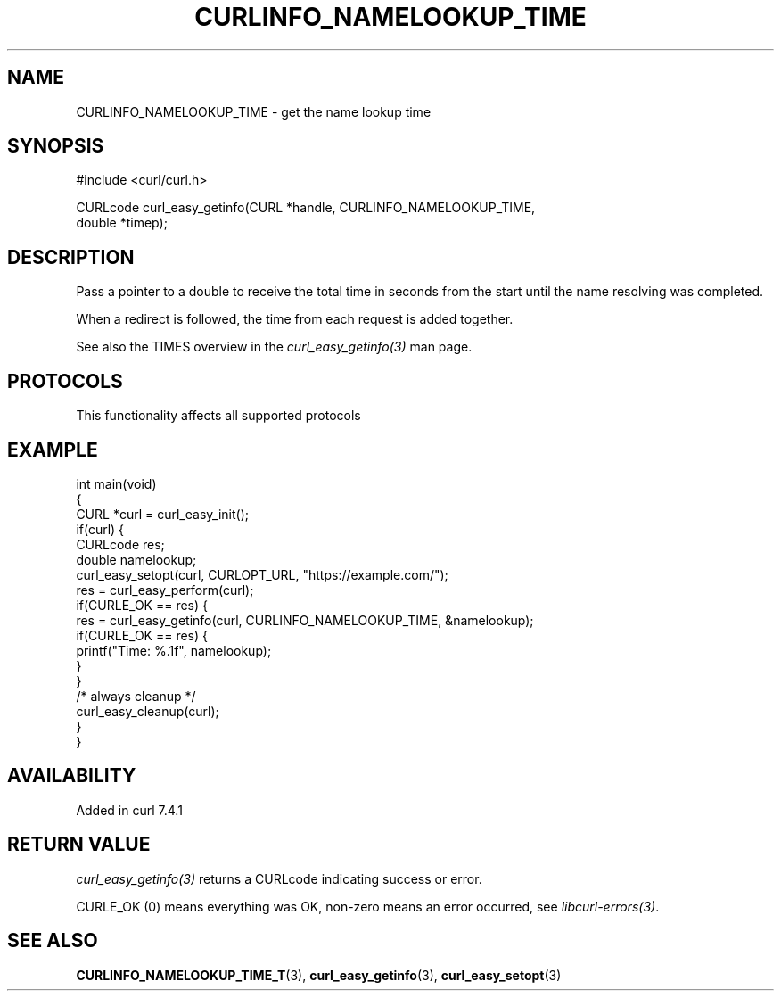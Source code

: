 .\" generated by cd2nroff 0.1 from CURLINFO_NAMELOOKUP_TIME.md
.TH CURLINFO_NAMELOOKUP_TIME 3 "2025-04-30" libcurl
.SH NAME
CURLINFO_NAMELOOKUP_TIME \- get the name lookup time
.SH SYNOPSIS
.nf
#include <curl/curl.h>

CURLcode curl_easy_getinfo(CURL *handle, CURLINFO_NAMELOOKUP_TIME,
                           double *timep);
.fi
.SH DESCRIPTION
Pass a pointer to a double to receive the total time in seconds from the start
until the name resolving was completed.

When a redirect is followed, the time from each request is added together.

See also the TIMES overview in the \fIcurl_easy_getinfo(3)\fP man page.
.SH PROTOCOLS
This functionality affects all supported protocols
.SH EXAMPLE
.nf
int main(void)
{
  CURL *curl = curl_easy_init();
  if(curl) {
    CURLcode res;
    double namelookup;
    curl_easy_setopt(curl, CURLOPT_URL, "https://example.com/");
    res = curl_easy_perform(curl);
    if(CURLE_OK == res) {
      res = curl_easy_getinfo(curl, CURLINFO_NAMELOOKUP_TIME, &namelookup);
      if(CURLE_OK == res) {
        printf("Time: %.1f", namelookup);
      }
    }
    /* always cleanup */
    curl_easy_cleanup(curl);
  }
}
.fi
.SH AVAILABILITY
Added in curl 7.4.1
.SH RETURN VALUE
\fIcurl_easy_getinfo(3)\fP returns a CURLcode indicating success or error.

CURLE_OK (0) means everything was OK, non\-zero means an error occurred, see
\fIlibcurl\-errors(3)\fP.
.SH SEE ALSO
.BR CURLINFO_NAMELOOKUP_TIME_T (3),
.BR curl_easy_getinfo (3),
.BR curl_easy_setopt (3)
